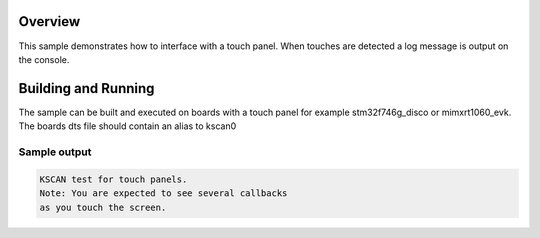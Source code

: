 .. zephyr:code-sample:: kscan-touch
   :name: KSCAN touch panel
   :relevant-api: kscan_interface

   Use the KSCAN API to interface with a touch panel.

Overview
********

This sample demonstrates how to interface with a touch panel. When touches are
detected a log message is output on the console.

Building and Running
********************

The sample can be built and executed on boards with a touch panel for example
stm32f746g_disco or mimxrt1060_evk. The boards dts file should contain an alias
to kscan0

Sample output
=============

.. code-block:: console

   KSCAN test for touch panels.
   Note: You are expected to see several callbacks
   as you touch the screen.
